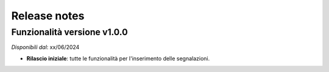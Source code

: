Release notes
=============

Funzionalità versione v1.0.0
~~~~~~~~~~~~~~~~~~~~~~~~~~~~

*Disponibili dal*: xx/06/2024

- **Rilascio iniziale**: tutte le funzionalità per l'inserimento delle segnalazioni.
